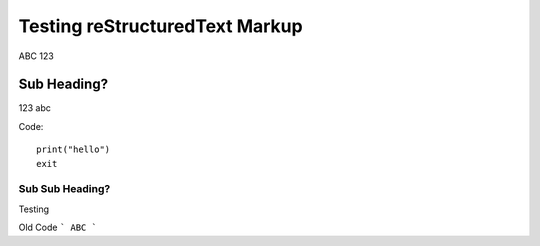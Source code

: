 Testing reStructuredText Markup
===============================

ABC 123

Sub Heading?
------------

123 abc

Code::

    print("hello")
    exit

Sub Sub Heading?
^^^^^^^^^^^^^^^^

Testing

Old Code
```
ABC
```
